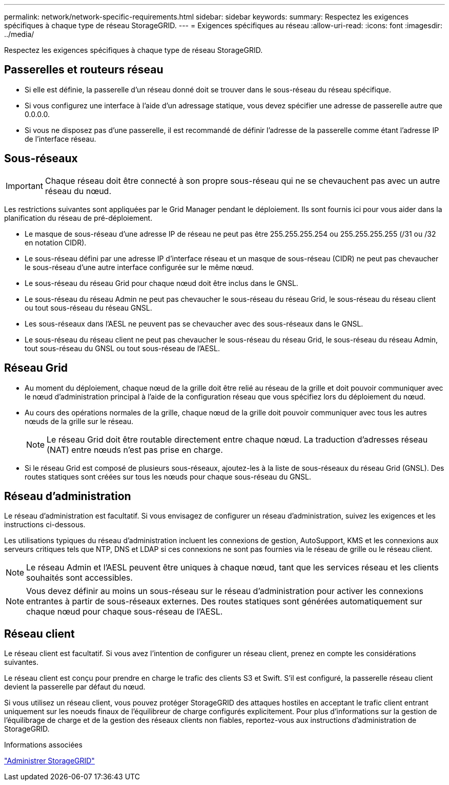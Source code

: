 ---
permalink: network/network-specific-requirements.html 
sidebar: sidebar 
keywords:  
summary: Respectez les exigences spécifiques à chaque type de réseau StorageGRID. 
---
= Exigences spécifiques au réseau
:allow-uri-read: 
:icons: font
:imagesdir: ../media/


[role="lead"]
Respectez les exigences spécifiques à chaque type de réseau StorageGRID.



== Passerelles et routeurs réseau

* Si elle est définie, la passerelle d'un réseau donné doit se trouver dans le sous-réseau du réseau spécifique.
* Si vous configurez une interface à l'aide d'un adressage statique, vous devez spécifier une adresse de passerelle autre que 0.0.0.0.
* Si vous ne disposez pas d'une passerelle, il est recommandé de définir l'adresse de la passerelle comme étant l'adresse IP de l'interface réseau.




== Sous-réseaux


IMPORTANT: Chaque réseau doit être connecté à son propre sous-réseau qui ne se chevauchent pas avec un autre réseau du nœud.

Les restrictions suivantes sont appliquées par le Grid Manager pendant le déploiement. Ils sont fournis ici pour vous aider dans la planification du réseau de pré-déploiement.

* Le masque de sous-réseau d'une adresse IP de réseau ne peut pas être 255.255.255.254 ou 255.255.255.255 (/31 ou /32 en notation CIDR).
* Le sous-réseau défini par une adresse IP d'interface réseau et un masque de sous-réseau (CIDR) ne peut pas chevaucher le sous-réseau d'une autre interface configurée sur le même nœud.
* Le sous-réseau du réseau Grid pour chaque nœud doit être inclus dans le GNSL.
* Le sous-réseau du réseau Admin ne peut pas chevaucher le sous-réseau du réseau Grid, le sous-réseau du réseau client ou tout sous-réseau du réseau GNSL.
* Les sous-réseaux dans l'AESL ne peuvent pas se chevaucher avec des sous-réseaux dans le GNSL.
* Le sous-réseau du réseau client ne peut pas chevaucher le sous-réseau du réseau Grid, le sous-réseau du réseau Admin, tout sous-réseau du GNSL ou tout sous-réseau de l'AESL.




== Réseau Grid

* Au moment du déploiement, chaque nœud de la grille doit être relié au réseau de la grille et doit pouvoir communiquer avec le nœud d'administration principal à l'aide de la configuration réseau que vous spécifiez lors du déploiement du nœud.
* Au cours des opérations normales de la grille, chaque nœud de la grille doit pouvoir communiquer avec tous les autres nœuds de la grille sur le réseau.
+

NOTE: Le réseau Grid doit être routable directement entre chaque nœud. La traduction d'adresses réseau (NAT) entre nœuds n'est pas prise en charge.

* Si le réseau Grid est composé de plusieurs sous-réseaux, ajoutez-les à la liste de sous-réseaux du réseau Grid (GNSL). Des routes statiques sont créées sur tous les nœuds pour chaque sous-réseau du GNSL.




== Réseau d'administration

Le réseau d'administration est facultatif. Si vous envisagez de configurer un réseau d'administration, suivez les exigences et les instructions ci-dessous.

Les utilisations typiques du réseau d'administration incluent les connexions de gestion, AutoSupport, KMS et les connexions aux serveurs critiques tels que NTP, DNS et LDAP si ces connexions ne sont pas fournies via le réseau de grille ou le réseau client.


NOTE: Le réseau Admin et l'AESL peuvent être uniques à chaque nœud, tant que les services réseau et les clients souhaités sont accessibles.


NOTE: Vous devez définir au moins un sous-réseau sur le réseau d'administration pour activer les connexions entrantes à partir de sous-réseaux externes. Des routes statiques sont générées automatiquement sur chaque nœud pour chaque sous-réseau de l'AESL.



== Réseau client

Le réseau client est facultatif. Si vous avez l'intention de configurer un réseau client, prenez en compte les considérations suivantes.

Le réseau client est conçu pour prendre en charge le trafic des clients S3 et Swift. S'il est configuré, la passerelle réseau client devient la passerelle par défaut du nœud.

Si vous utilisez un réseau client, vous pouvez protéger StorageGRID des attaques hostiles en acceptant le trafic client entrant uniquement sur les noeuds finaux de l'équilibreur de charge configurés explicitement. Pour plus d'informations sur la gestion de l'équilibrage de charge et de la gestion des réseaux clients non fiables, reportez-vous aux instructions d'administration de StorageGRID.

.Informations associées
link:../admin/index.html["Administrer StorageGRID"]

